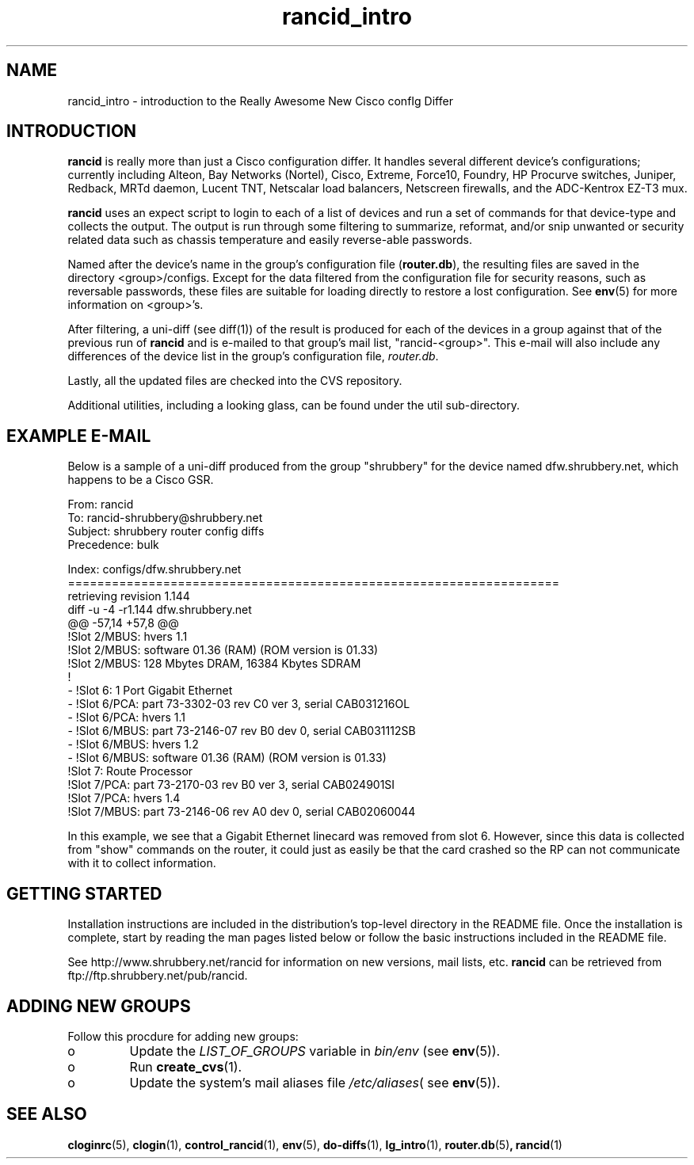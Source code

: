 .\"
.hys 50
.TH "rancid_intro" "1" "29 Nov 2002"
.SH NAME
rancid_intro \- introduction to the Really Awesome New Cisco confIg Differ
.SH INTRODUCTION
.B rancid
is really more than just a Cisco configuration differ.  It handles several
different device's configurations; currently including Alteon, Bay Networks
(Nortel), Cisco, Extreme, Force10, Foundry, HP Procurve switches,
Juniper, Redback, MRTd daemon, Lucent TNT, Netscalar load balancers,
Netscreen firewalls, and the ADC-Kentrox EZ-T3 mux.
.PP
.B rancid
uses an expect script to login to each of a list of devices and run a set of
commands for that device-type and collects the output.  The output
is run through some filtering to summarize, reformat, and/or snip
unwanted or security related data such as chassis temperature and easily
reverse-able passwords.
.PP
Named after the device's name in the group's configuration file (\c
.B router.db\c
), the resulting files are saved in the directory <group>/configs.  Except for
the data filtered from the configuration file for security reasons, such as
reversable passwords, these files are suitable for loading directly to restore
a lost configuration.  See
.BR env (5)
for more information on <group>'s.
.PP
After filtering, a uni-diff (see diff(1)) of the result is produced
for each of the devices in a group against that of the previous run of
.B rancid
and is e-mailed to that group's mail list, "rancid-<group>".  This e-mail
will also include any differences of the device list in the group's
configuration file,
.IR "router.db".
.PP
Lastly, all the updated files are checked into the CVS repository.
.PP
Additional utilities, including a looking glass, can be found under
the util sub-directory.
.SH "EXAMPLE E-MAIL"
Below is a sample of a uni-diff produced from the group "shrubbery"
for the device named dfw.shrubbery.net, which happens to be a Cisco GSR.
.PP
.nf
From: rancid 
To: rancid-shrubbery@shrubbery.net
Subject: shrubbery router config diffs
Precedence: bulk
  
Index: configs/dfw.shrubbery.net
===================================================================
retrieving revision 1.144
diff -u -4 -r1.144 dfw.shrubbery.net
@@ -57,14 +57,8 @@
  !Slot 2/MBUS: hvers 1.1
  !Slot 2/MBUS: software 01.36 (RAM) (ROM version is 01.33)
  !Slot 2/MBUS: 128 Mbytes DRAM, 16384 Kbytes SDRAM
  !
- !Slot 6: 1 Port Gigabit Ethernet
- !Slot 6/PCA: part 73-3302-03 rev C0 ver 3, serial CAB031216OL
- !Slot 6/PCA: hvers 1.1
- !Slot 6/MBUS: part 73-2146-07 rev B0 dev 0, serial CAB031112SB
- !Slot 6/MBUS: hvers 1.2
- !Slot 6/MBUS: software 01.36 (RAM) (ROM version is 01.33)
  !Slot 7: Route Processor
  !Slot 7/PCA: part 73-2170-03 rev B0 ver 3, serial CAB024901SI
  !Slot 7/PCA: hvers 1.4
  !Slot 7/MBUS: part 73-2146-06 rev A0 dev 0, serial CAB02060044
.fi
.PP
In this example, we see that a Gigabit Ethernet linecard was removed
from slot 6.  However, since this data is collected from "show" commands on
the router, it could just as easily be that the card crashed so the RP
can not communicate with it to collect information.
.SH "GETTING STARTED"
Installation instructions are included in the distribution's top-level
directory in the README file.  Once the installation is complete, start
by reading the man pages listed below or follow the basic instructions
included in the README file.
.PP
See http://www.shrubbery.net/rancid for information on new versions,
mail lists, etc.
.B rancid
can be retrieved from ftp://ftp.shrubbery.net/pub/rancid.
.SH "ADDING NEW GROUPS"
Follow this procdure for adding new groups:
.TP
o
Update the
.IR LIST_OF_GROUPS
variable in
.IR bin/env
(see
.BR env (5)).
.TP
o
Run
.BR create_cvs (1).
.TP
o
Update the system's mail aliases file
.IR /etc/aliases (
see 
.BR env (5)).
.\"
.SH "SEE ALSO"
.BR cloginrc (5),
.BR clogin (1),
.BR control_rancid (1),
.BR env (5),
.BR do-diffs (1),
.BR lg_intro (1),
.BR router.db (5) ,
.BR rancid (1)
